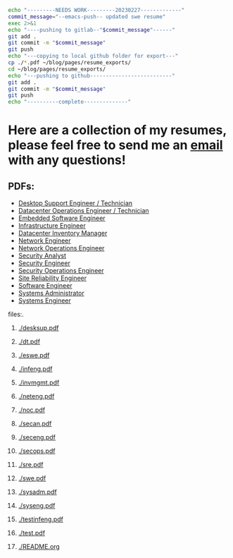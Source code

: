 #+name: push_resumes_out.sh
#+begin_src sh :results output replace exports none
echo "---------NEEDS WORK---------20230227-------------"
commit_message="--emacs-push-- updated swe resume"
exec 2>&1
echo "----pushing to gitlab--"$commit_message"------"
git add .
git commit -m "$commit_message"
git push
echo "---copying to local github folder for export---"
cp ./*.pdf ~/blog/pages/resume_exports/
cd ~/blog/pages/resume_exports/
echo "---pushing to github--------------------------"
git add .
git commit -m "$commit_message"
git push
echo "----------complete--------------"

#+end_src




#+name: tree_to_org.sh
#+begin_src sh :results output raw :exports none
# courtesy of https://stackoverflow.com/questions/23989232/is-there-a-way-to-represent-a-directory-tree-in-a-github-readme-md
# File: tree-md
tree=$(tree -tf --noreport -I '*~' --charset ascii $1 |
       sed -e 's/| \+/*/g' -e 's/[|`]-\+/**/g' -e 's:\(* \)\(\(.*/\)\([^/]\+\)\):\1[[\2]]:g')
printf "* Project tree${tree}"
#+end_src

* Here are a collection of my resumes, please feel free to send me an [[mailto:justin.knox@posteo.de][email]] with any questions!

** PDFs:
  - [[./desksup.pdf][Desktop Support Engineer / Technician]]
  - [[./dt.pdf][Datacenter Operations Engineer / Technician]]
  - [[./eswe.pdf][Embedded Software Engineer]]
  - [[./infeng.pdf][Infrastructure Engineer]]
  - [[./invmgmt.pdf][Datacenter Inventory Manager]]
  - [[./neteng.pdf][Network Engineer]]
  - [[./noc.pdf][Network Operations Engineer]]
  - [[./secan.pdf][Security Analyst]]
  - [[./seceng.pdf][Security Engineer]]
  - [[./secops.pdf][Security Operations Engineer]]
  - [[./sre.pdf][Site Reliability Engineer]]
  - [[./swe.pdf][Software Engineer]]
  - [[./sysadm.pdf][Systems Administrator]]
  - [[./syseng.pdf][Systems Engineer]]

**** files:.
***** [[./desksup.pdf]]
***** [[./dt.pdf]]
***** [[./eswe.pdf]]
***** [[./infeng.pdf]]
***** [[./invmgmt.pdf]]
***** [[./neteng.pdf]]
***** [[./noc.pdf]]
***** [[./secan.pdf]]
***** [[./seceng.pdf]]
***** [[./secops.pdf]]
***** [[./sre.pdf]]
***** [[./swe.pdf]]
***** [[./sysadm.pdf]]
***** [[./syseng.pdf]]
***** [[./testinfeng.pdf]]
***** [[./test.pdf]]
***** [[./README.org]]


